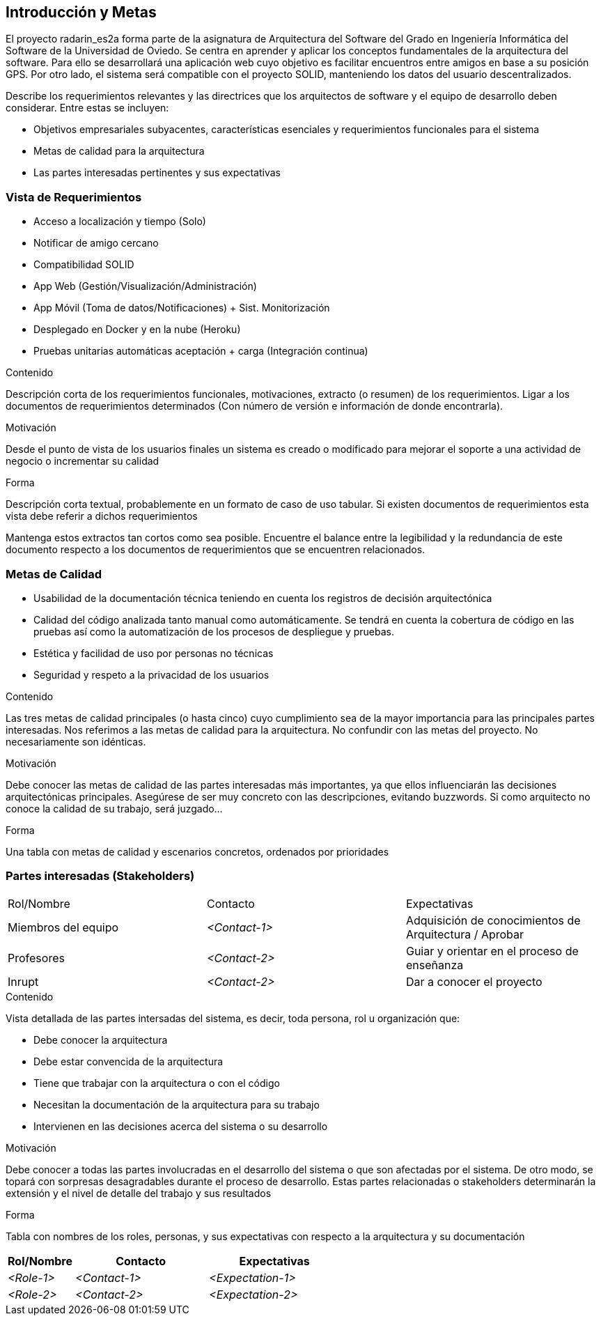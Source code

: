 [[section-introduction-and-goals]]
== Introducción y Metas

El proyecto radarin_es2a forma parte de la asignatura de Arquitectura del Software del Grado en Ingeniería Informática del Software de la Universidad de Oviedo. Se centra en aprender y aplicar los conceptos fundamentales de la arquitectura del software. Para ello se desarrollará una aplicación web cuyo objetivo es facilitar encuentros entre amigos en base a su posición GPS. Por otro lado, el sistema será compatible con el proyecto SOLID, manteniendo los datos del usuario descentralizados.


[role="arc42help"]
****
Describe los requerimientos relevantes y las directrices que los arquitectos de software y el equipo de desarrollo
deben considerar. Entre estas se incluyen:

* Objetivos empresariales subyacentes, características esenciales y requerimientos funcionales para el sistema
* Metas de calidad para la arquitectura
* Las partes interesadas pertinentes y sus expectativas
****

=== Vista de Requerimientos

* Acceso a localización y tiempo (Solo)
* Notificar de amigo cercano
* Compatibilidad SOLID
* App  Web (Gestión/Visualización/Administración) 
* App Móvil (Toma de datos/Notificaciones) + Sist. Monitorización
* Desplegado en Docker y en la nube (Heroku)
* Pruebas unitarias automáticas aceptación + carga (Integración continua)

[role="arc42help"]
****
.Contenido
Descripción corta de los requerimientos funcionales, motivaciones, extracto (o resumen) de los 
requerimientos. Ligar a los documentos de requerimientos determinados (Con número de versión e
información de donde encontrarla). 

.Motivación
Desde el punto de vista de los usuarios finales un sistema es creado o modificado para
mejorar el soporte a una actividad de negocio o incrementar su calidad

.Forma
Descripción corta textual, probablemente en un formato de caso de uso tabular.
Si existen documentos de requerimientos esta vista debe referir a dichos requerimientos

Mantenga estos extractos tan cortos como sea posible. Encuentre el balance entre la legibilidad y 
la redundancia de este documento respecto a los documentos de requerimientos que se encuentren 
relacionados.
****

=== Metas de Calidad

* Usabilidad de la documentación técnica teniendo en cuenta los registros de decisión arquitectónica
* Calidad del código analizada tanto manual como automáticamente. Se tendrá en cuenta la cobertura de código en las pruebas así como la automatización de los procesos de despliegue y pruebas.
* Estética y facilidad de uso por personas no técnicas
* Seguridad y respeto a la privacidad de los usuarios


[role="arc42help"]
****
.Contenido
Las tres metas de calidad principales (o hasta cinco) cuyo cumplimiento sea de la mayor importancia para las
principales partes interesadas. Nos referimos a las metas de calidad para la arquitectura. No confundir
con las metas del proyecto. No necesariamente son idénticas.

.Motivación
Debe conocer las metas de calidad de las partes interesadas más importantes, ya que ellos influenciarán
las decisiones arquitectónicas principales. Asegúrese de ser muy concreto con las descripciones, evitando buzzwords.
Si como arquitecto no conoce la calidad de su trabajo, será juzgado...

.Forma
Una tabla con metas de calidad y escenarios concretos, ordenados por prioridades
****

=== Partes interesadas (Stakeholders)

|===
|Rol/Nombre|Contacto|Expectativas
| Miembros del equipo | _<Contact-1>_ | Adquisición de conocimientos de Arquitectura / Aprobar
| Profesores | _<Contact-2>_ | Guiar y orientar en el proceso de enseñanza
| Inrupt | _<Contact-2>_ | Dar a conocer el proyecto
|===

[role="arc42help"]
****
.Contenido
Vista detallada de las partes intersadas del sistema, es decir, toda persona, rol u organización que:

* Debe conocer la arquitectura
* Debe estar convencida de la arquitectura
* Tiene que trabajar con la arquitectura o con el código
* Necesitan la documentación de la arquitectura para su trabajo
* Intervienen en las decisiones acerca del sistema o su desarrollo 

.Motivación
Debe conocer a todas las partes involucradas en el desarrollo del sistema o que son afectadas
por el sistema. De otro modo, se topará con sorpresas desagradables durante el proceso de desarrollo.
Estas partes relacionadas o stakeholders determinarán la extensión y el nivel de detalle del trabajo
y sus resultados

.Forma
Tabla con nombres de los roles, personas, y sus expectativas con respecto a la arquitectura y su 
documentación
****

[options="header",cols="1,2,2"]
|===
|Rol/Nombre|Contacto|Expectativas
| _<Role-1>_ | _<Contact-1>_ | _<Expectation-1>_
| _<Role-2>_ | _<Contact-2>_ | _<Expectation-2>_
|===
